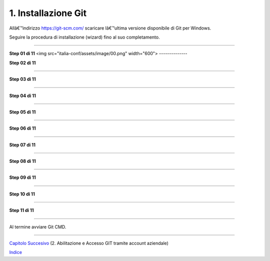 1. **Installazione Git**
========================

Allâ€™indirizzo https://git-scm.com/ scaricare lâ€™ultima versione
disponibile di Git per Windows.

Seguire la procedura di installazione (wizard) fino al suo
completamento.

--------------

**Step 01 di 11**
<img src="italia-conf/assets/image/00.png" width="600">
--------------

**Step 02 di 11**

--------------

**Step 03 di 11**

--------------

**Step 04 di 11**

--------------

**Step 05 di 11**

--------------

**Step 06 di 11**

--------------

**Step 07 di 11**

--------------

**Step 08 di 11**

--------------

**Step 09 di 11**

--------------

**Step 10 di 11**

--------------

**Step 11 di 11**

--------------

Al termine avviare Git CMD.

--------------

`Capitolo Succesivo <Capitolo2.md>`__ (2. Abilitazione e Accesso GIT
tramite account aziendale)

`Indice <README_INDEX.md>`__

